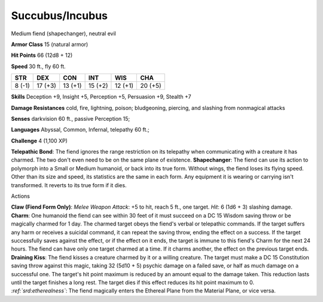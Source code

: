 
.. _srd:succubus/incubus:

Succubus/Incubus
----------------

Medium fiend (shapechanger), neutral evil

**Armor Class** 15 (natural armor)

**Hit Points** 66 (12d8 + 12)

**Speed** 30 ft., fly 60 ft.

+----------+-----------+-----------+-----------+-----------+-----------+
| STR      | DEX       | CON       | INT       | WIS       | CHA       |
+==========+===========+===========+===========+===========+===========+
| 8 (-1)   | 17 (+3)   | 13 (+1)   | 15 (+2)   | 12 (+1)   | 20 (+5)   |
+----------+-----------+-----------+-----------+-----------+-----------+

**Skills** Deception +9, Insight +5, Perception +5, Persuasion +9,
Stealth +7

**Damage Resistances** cold, fire, lightning, poison; bludgeoning,
piercing, and slashing from nonmagical attacks

**Senses** darkvision 60 ft., passive Perception 15;

**Languages** Abyssal, Common, Infernal, telepathy 60 ft.;

**Challenge** 4 (1,100 XP)

**Telepathic Bond**: The fiend ignores the range restriction on its
telepathy when communicating with a creature it has charmed. The two
don't even need to be on the same plane of existence. **Shapechanger**:
The fiend can use its action to polymorph into a Small or Medium
humanoid, or back into its true form. Without wings, the fiend loses its
flying speed. Other than its size and speed, its statistics are the same
in each form. Any equipment it is wearing or carrying isn't transformed.
It reverts to its true form if it dies.

Actions

**Claw (Fiend Form Only)**: *Melee Weapon Attack*: +5 to hit, reach 5
ft., one target. *Hit*: 6 (1d6 + 3) slashing damage. **Charm**: One
humanoid the fiend can see within 30 feet of it must succeed on a DC 15
Wisdom saving throw or be magically charmed for 1 day. The charmed
target obeys the fiend's verbal or telepathic commands. If the target
suffers any harm or receives a suicidal command, it can repeat the
saving throw, ending the effect on a success. If the target successfully
saves against the effect, or if the effect on it ends, the target is
immune to this fiend's Charm for the next 24 hours. The fiend can have
only one target charmed at a time. If it charms another, the effect on
the previous target ends. **Draining Kiss**: The fiend kisses a creature
charmed by it or a willing creature. The target must make a DC 15
Constitution saving throw against this magic, taking 32 (5d10 + 5)
psychic damage on a failed save, or half as much damage on a successful
one. The target's hit point maximum is reduced by an amount equal to the
damage taken. This reduction lasts until the target finishes a long
rest. The target dies if this effect reduces its hit point maximum to 0.
*:ref:`srd:etherealness`*: The fiend magically enters the Ethereal Plane from the
Material Plane, or vice versa.
